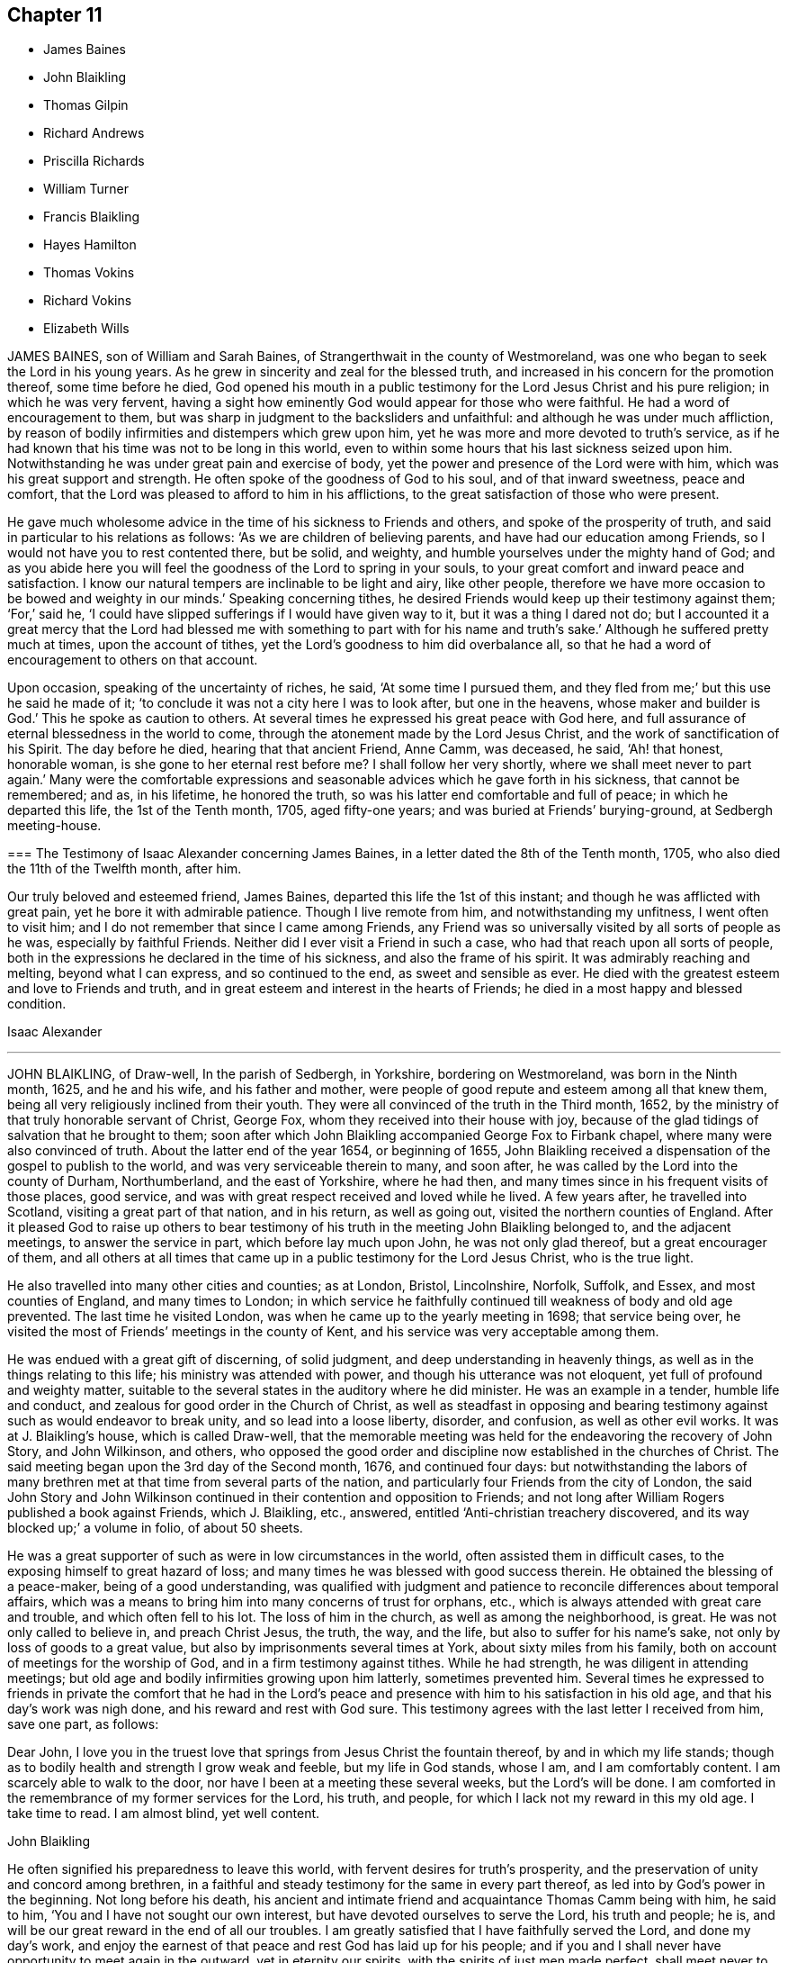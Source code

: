 == Chapter 11

[.chapter-synopsis]
* James Baines
* John Blaikling
* Thomas Gilpin
* Richard Andrews
* Priscilla Richards
* William Turner
* Francis Blaikling
* Hayes Hamilton
* Thomas Vokins
* Richard Vokins
* Elizabeth Wills

JAMES BAINES, son of William and Sarah Baines,
of Strangerthwait in the county of Westmoreland,
was one who began to seek the Lord in his young years.
As he grew in sincerity and zeal for the blessed truth,
and increased in his concern for the promotion thereof, some time before he died,
God opened his mouth in a public testimony for the Lord Jesus Christ and his pure religion;
in which he was very fervent,
having a sight how eminently God would appear for those who were faithful.
He had a word of encouragement to them,
but was sharp in judgment to the backsliders and unfaithful:
and although he was under much affliction,
by reason of bodily infirmities and distempers which grew upon him,
yet he was more and more devoted to truth`'s service,
as if he had known that his time was not to be long in this world,
even to within some hours that his last sickness seized upon him.
Notwithstanding he was under great pain and exercise of body,
yet the power and presence of the Lord were with him,
which was his great support and strength.
He often spoke of the goodness of God to his soul, and of that inward sweetness,
peace and comfort, that the Lord was pleased to afford to him in his afflictions,
to the great satisfaction of those who were present.

He gave much wholesome advice in the time of his sickness to Friends and others,
and spoke of the prosperity of truth, and said in particular to his relations as follows:
'`As we are children of believing parents, and have had our education among Friends,
so I would not have you to rest contented there, but be solid, and weighty,
and humble yourselves under the mighty hand of God;
and as you abide here you will feel the goodness of the Lord to spring in your souls,
to your great comfort and inward peace and satisfaction.
I know our natural tempers are inclinable to be light and airy, like other people,
therefore we have more occasion to be bowed and weighty in our minds.`'
Speaking concerning tithes,
he desired Friends would keep up their testimony against them; '`For,`' said he,
'`I could have slipped sufferings if I would have given way to it,
but it was a thing I dared not do;
but I accounted it a great mercy that the Lord had blessed me with
something to part with for his name and truth`'s sake.`'
Although he suffered pretty much at times, upon the account of tithes,
yet the Lord`'s goodness to him did overbalance all,
so that he had a word of encouragement to others on that account.

Upon occasion, speaking of the uncertainty of riches, he said,
'`At some time I pursued them,
and they fled from me;`' but this use he said he made of
it; '`to conclude it was not a city here I was to look after,
but one in the heavens, whose maker and builder is God.`'
This he spoke as caution to others.
At several times he expressed his great peace with God here,
and full assurance of eternal blessedness in the world to come,
through the atonement made by the Lord Jesus Christ,
and the work of sanctification of his Spirit.
The day before he died, hearing that that ancient Friend, Anne Camm, was deceased,
he said, '`Ah! that honest, honorable woman, is she gone to her eternal rest before me?
I shall follow her very shortly, where we shall meet never to part again.`'
Many were the comfortable expressions and seasonable
advices which he gave forth in his sickness,
that cannot be remembered; and as, in his lifetime, he honored the truth,
so was his latter end comfortable and full of peace; in which he departed this life,
the 1st of the Tenth month, 1705, aged fifty-one years;
and was buried at Friends`' burying-ground, at Sedbergh meeting-house.

[.embedded-content-document.testimony]
--

[.blurb]
=== The Testimony of Isaac Alexander concerning James Baines, in a letter dated the 8th of the Tenth month, 1705, who also died the 11th of the Twelfth month, after him.

Our truly beloved and esteemed friend, James Baines,
departed this life the 1st of this instant; and though he was afflicted with great pain,
yet he bore it with admirable patience.
Though I live remote from him, and notwithstanding my unfitness,
I went often to visit him; and I do not remember that since I came among Friends,
any Friend was so universally visited by all sorts of people as he was,
especially by faithful Friends.
Neither did I ever visit a Friend in such a case,
who had that reach upon all sorts of people,
both in the expressions he declared in the time of his sickness,
and also the frame of his spirit.
It was admirably reaching and melting, beyond what I can express,
and so continued to the end, as sweet and sensible as ever.
He died with the greatest esteem and love to Friends and truth,
and in great esteem and interest in the hearts of Friends;
he died in a most happy and blessed condition.

[.signed-section-signature]
Isaac Alexander

--

[.asterism]
'''

JOHN BLAIKLING, of Draw-well, In the parish of Sedbergh, in Yorkshire,
bordering on Westmoreland, was born in the Ninth month, 1625, and he and his wife,
and his father and mother,
were people of good repute and esteem among all that knew them,
being all very religiously inclined from their youth.
They were all convinced of the truth in the Third month, 1652,
by the ministry of that truly honorable servant of Christ, George Fox,
whom they received into their house with joy,
because of the glad tidings of salvation that he brought to them;
soon after which John Blaikling accompanied George Fox to Firbank chapel,
where many were also convinced of truth.
About the latter end of the year 1654, or beginning of 1655,
John Blaikling received a dispensation of the gospel to publish to the world,
and was very serviceable therein to many, and soon after,
he was called by the Lord into the county of Durham, Northumberland,
and the east of Yorkshire, where he had then,
and many times since in his frequent visits of those places, good service,
and was with great respect received and loved while he lived.
A few years after, he travelled into Scotland, visiting a great part of that nation,
and in his return, as well as going out, visited the northern counties of England.
After it pleased God to raise up others to bear testimony
of his truth in the meeting John Blaikling belonged to,
and the adjacent meetings, to answer the service in part,
which before lay much upon John, he was not only glad thereof,
but a great encourager of them,
and all others at all times that came up in a public testimony for the Lord Jesus Christ,
who is the true light.

He also travelled into many other cities and counties; as at London, Bristol,
Lincolnshire, Norfolk, Suffolk, and Essex, and most counties of England,
and many times to London;
in which service he faithfully continued till weakness of body and old age prevented.
The last time he visited London, was when he came up to the yearly meeting in 1698;
that service being over, he visited the most of Friends`' meetings in the county of Kent,
and his service was very acceptable among them.

He was endued with a great gift of discerning, of solid judgment,
and deep understanding in heavenly things,
as well as in the things relating to this life; his ministry was attended with power,
and though his utterance was not eloquent, yet full of profound and weighty matter,
suitable to the several states in the auditory where he did minister.
He was an example in a tender, humble life and conduct,
and zealous for good order in the Church of Christ,
as well as steadfast in opposing and bearing testimony
against such as would endeavor to break unity,
and so lead into a loose liberty, disorder, and confusion, as well as other evil works.
It was at J. Blaikling`'s house, which is called Draw-well,
that the memorable meeting was held for the endeavoring the recovery of John Story,
and John Wilkinson, and others,
who opposed the good order and discipline now established in the churches of Christ.
The said meeting began upon the 3rd day of the Second month, 1676,
and continued four days:
but notwithstanding the labors of many brethren met
at that time from several parts of the nation,
and particularly four Friends from the city of London,
the said John Story and John Wilkinson continued
in their contention and opposition to Friends;
and not long after William Rogers published a book against Friends, which J. Blaikling,
etc., answered, entitled '`Anti-christian treachery discovered,
and its way blocked up;`' a volume in folio, of about 50 sheets.

He was a great supporter of such as were in low circumstances in the world,
often assisted them in difficult cases, to the exposing himself to great hazard of loss;
and many times he was blessed with good success therein.
He obtained the blessing of a peace-maker, being of a good understanding,
was qualified with judgment and patience to reconcile differences about temporal affairs,
which was a means to bring him into many concerns of trust for orphans, etc.,
which is always attended with great care and trouble, and which often fell to his lot.
The loss of him in the church, as well as among the neighborhood, is great.
He was not only called to believe in, and preach Christ Jesus, the truth, the way,
and the life, but also to suffer for his name`'s sake,
not only by loss of goods to a great value,
but also by imprisonments several times at York, about sixty miles from his family,
both on account of meetings for the worship of God,
and in a firm testimony against tithes.
While he had strength, he was diligent in attending meetings;
but old age and bodily infirmities growing upon him latterly, sometimes prevented him.
Several times he expressed to friends in private the comfort that he had in the
Lord`'s peace and presence with him to his satisfaction in his old age,
and that his day`'s work was nigh done, and his reward and rest with God sure.
This testimony agrees with the last letter I received from him, save one part,
as follows:

[.embedded-content-document.letter]
--

[.salutation]
Dear John,
I love you in the truest love that springs from Jesus Christ the fountain thereof,
by and in which my life stands;
though as to bodily health and strength I grow weak and feeble,
but my life in God stands, whose I am, and I am comfortably content.
I am scarcely able to walk to the door, nor have I been at a meeting these several weeks,
but the Lord`'s will be done.
I am comforted in the remembrance of my former services for the Lord, his truth,
and people, for which I lack not my reward in this my old age.
I take time to read.
I am almost blind, yet well content.

[.signed-section-signature]
John Blaikling

--

He often signified his preparedness to leave this world,
with fervent desires for truth`'s prosperity,
and the preservation of unity and concord among brethren,
in a faithful and steady testimony for the same in every part thereof,
as led into by God`'s power in the beginning.
Not long before his death,
his ancient and intimate friend and acquaintance Thomas Camm being with him,
he said to him, '`You and I have not sought our own interest,
but have devoted ourselves to serve the Lord, his truth and people; he is,
and will be our great reward in the end of all our troubles.
I am greatly satisfied that I have faithfully served the Lord, and done my day`'s work,
and enjoy the earnest of that peace and rest God has laid up for his people;
and if you and I shall never have opportunity to meet again in the outward,
yet in eternity our spirits, with the spirits of just men made perfect,
shall meet never to part again.
I pray God with all my soul, if it be his will for his truth and people`'s sake,
to lengthen your days, and grant that strength of body and health,
that at least you may be able once more to visit London, Bristol,
and the southern parts of this nation, which will be of great service,
and acceptable unto many.`'
This he spoke with great tenderness of spirit; to which Thomas Camm replied,
'`The will of the Lord be done, I am in his hand:`'
so in much brokenness embracing and kissing each other, they parted;
this was four or five days before his death.
He had a short sickness, and an easy death, falling into a fainting fit,
as sometimes before.

He passed quietly away out of this world, without sigh or groan,
short about four months of eighty years,
and was honorably buried at Friends`' burial-place, at Sedbergh meetinghouse,
the 4th day of the Fifth month, 1705.

[.asterism]
'''

THOMAS GILPIN was born in the year 1622, son of Thomas Gilpin, of Mill-hill,
in the parish of Caton, near Lancaster.
His parents had five sons, and five daughters, whereof Thomas was youngest son;
they were people of good repute in the country, and were religious,
being called Puritans, who educated their children very strictly.
After his father`'s decease, his mother removed with her children to Kendal,
in Westmoreland, five of her children being dead;
and she was so zealous as to force them into acts
of religion before they knew what they did,
as to pray without a form, etc.
Thomas being but about ten years of age, considered it was not right,
for he said he knew not who to pray to.
After he grew up in more years, and his mother deceased,
he ran into foolish and wanton delights, as sports and pastime, music and dancing.
He went to London as apprentice to a tallow-chandler, and after went into the wars,
(being the time of the civil wars in England,) where he was tempted into more evils.
Yet in all this time the Lord followed him by his good spirit,
reproving him in his own conscience for his sins,
which brought great fear and trouble upon him;
but by one means or other he endeavored to get over these convictions,
and so continued a considerable time striving against the good spirit of God.
But oftentimes the Lord again did awaken him,
and brought the consideration of death upon him, even in the time of sickness,
and of battle, which he was often in.
Then he would cry to the Lord for mercy,
and that he would deliver him from death at such times,
making promises of reformation for the future.
And God was merciful and spared him, yet he forgot his promises and covenants,
and fell into the same evils again;
after which the Lord brought double fear and torment upon him.

At last he received the blessed truth, as preached by the people called Quakers;
and in believing in and obeying the light and spirit
of Christ manifested in his own heart,
he came to receive power over those sins which had prevailed in times past over him,
and so came truly to know repentance, and remission of sins, in the name of Jesus Christ,
the true light of the world.
And afterwards,
in the remembrance of the unspeakable long-suffering and mercy of God unto him,
he said in his life-time,
'`Shall it not be recorded to posterity for the benefit of my children,
and my children`'s children, that it may be a warning to the obstinate and rebellious,
to turn from the evil of their ways, while the spirit of the Lord strives with them,
lest the day of their visitation go over their heads.`'

In 1653 Ambrose Rigg, Thomas Robinson, and Jane Waugh, came into the county of Oxford,
to preach the free gospel of the grace of God;
at which time Thomas Gilpin received their testimony.
After eight or nine years waiting upon God in silence,
God gave him a dispensation of the same gospel to preach to others,
and he became an able minister, showing himself approved unto God,
a workman that need not be ashamed, rightly dividing the word of truth.
In this service he labored much, traveling through many parts of England,
but chiefly in the counties of Oxford, Berks, and Bucks;
he was a prisoner for his testimony to the truth twice at Oxford,
and once in Newgate in London.
His settlement was in the parish of Warborough, in the county of Oxford,
where he married Joan, the daughter of Thomas Bartholomew, of the same parish,
husbandman;
in which place he was instrumental to settle a church
or meeting of the people called Quakers,
which remains to this day, as well as in many other parts where he travelled.
He was successful by his ministry to turn many to righteousness,
and for building them up, and establishing them in the most holy faith.

In the year 1702, and the eightieth of his age,
he was weak in body for the most part of the winter,
but complained little of either sickness or pain, his body gradually decaying.
In the time of his sickness he desired one of his
sons to remember his dear love to friends,
and give them account of his sickness and departure.
As he was zealous for God and his truth in the time of his health, so he was to his end,
for he went to Friends`' meetings for the worship of God as long as he was able, saying,
'`I am willing to be a good example so long as I have strength to go.`'
When he was so weak that he could hardly go out of his chamber,
he desired friends to meet in his room, which was not long before he died;
at which time he signified to friends that he was satisfied,
that as to words he must cease, but this was his comfort,
that he enjoyed the power of the Word of life, which is beyond all words.
He exhorted friends to faithfulness, and to keep their meetings,
and not to look out at his being removed from them;
putting them in mind of the goodness and love of God,
which had been largely manifested both to him and them,
in carrying them through many trials and exercises,
and in preserving them in love and unity one with another,
which he desired they would be careful to continue in.
When he had done speaking, a friend prayed,
and Thomas Gilpin`'s heart was much comforted in feeling the presence of the Lord,
as well as those present, who were much tendered and broken into tears,
and at the conclusion he again recommended love and unity one with another;
and also declared that he was given up in the will of the Lord,
and took his leave of them all.

This was the last meeting he had with friends; but he was much visited by friends,
and it was a comfort and delight to him to see them,
and sometimes it was hard for him to part with them, saying,
'`This is such a parting as we never had before.`'
The Lord was very good to him all the time of his sickness,
and did often cause his heart in the feeling of life
to sound forth praises to the name of God;
and he said he believed he as much desired to die, as ever any one did desire to live,
although he lacked nothing in this world; but said, '`I long to be dissolved,
and be with the Lord, yet am willing to wait God`'s good pleasure.`'
The day before he died, i.e. the 2nd of the 12th month, some friends visiting him,
he desired one of them to supplicate the Lord on his behalf, to put an end to his days,
and make his passage easy.
After some time the friend prayed to that purpose; when he had done,
Thomas Gilpin lifting up his hands, said,
'`The Lord grant your request which you have made to him this day.`'
Though at that time to outward appearance he seemed likely to have lived some days,
yet he quickly altered, and the morrow, about the fifth hour in the afternoon,
he departed this life, being the 3rd day of the Twelfth month, 1702.
He left behind him three sons and two daughters, and all of them had children.

He was buried honorably the 8th of the Twelfth month, 1702,
after he had professed truth forty-nine years,
and had been a minister of the gospel forty years.

[.asterism]
'''

RICHARD ANDREWS, son of Richard Andrews, late of London, silk-man, and his mother,
one of the daughters of our ancient friend, Thomas Gilpin aforesaid,
was educated by his father-in-law, Moses West, of Hempsted, in Hertfordshire,
and his own mother, not only in useful learning,
in order to his accomplishment for trade and good settlement in the world,
but also it was their great care to have him brought up in the way of truth.
He was put apprentice in London to the silk trade; but after some years,
what by the examples of others, and temptations of the enemy,
he declined from his former simplicity and sobriety, and good inclination to truth,
into more liberty and vain company and fashions of the world,
which was a grief to his father and mother.

He was taken ill about eight or nine months before he died, of a decay of nature,
which terminated in a consumption; and such was the goodness of God to him,
that he was awakened in himself to a consideration of his inward condition,
the visitation of God by his spirit being upon him,
and he had frequent visions in the night of the near approach of his latter end.
Being at Hempsted with his father and mother,
he had opportunity to retire alone into private places,
where he poured out his soul to the Lord in supplication,
and great travail of soul came upon him, especially towards his latter end,
for he was bowed in deep humility, praying for the light of God`'s countenance,
in whose presence is life, peace and comfort.
But the Lord was pleased to chastise him, by hiding his face from him for a time,
yet he kept his hold, trusting in the Lord;
though in this state he met with many assaults from the devil,
and temptations to despond of God`'s mercy.
Now he knew what it was to read in the book of conscience,
and for his works to go beforehand to judgment.
Now he disliked the company of those young men, his former companions,
with whom he used to walk abroad in the fields, sometimes on First-day afternoon,
and neglecting going to meeting for the public worship of God,
which now became a very great trouble to him,
and that he should spend his precious time so vainly.
His powdering and apparel, and such like follies,
he particularly expressed a great sorrow for,
promising that if the Lord should prolong his days,
he would endeavor to follow the best examples and
strictest way of living among faithful Friends;
calling to mind, and praising the good life of his grandfather Gilpin.

A friend visiting him,
together with the good advice of his father concerning the Lord`'s hand that was upon him,
it being not in anger but in mercy, that he might turn unto him,
with fervent desire after him, and enjoyment of him, and when he should obtain that,
his needs should be supplied; so after some time the Lord did appear in him,
and did lift up his spirit as a standard against the enemy of his soul,
who came in like a flood, and tempted him to doubt of his mercy,
so that he was comforted like a man reprieved from judgment,
though not as yet having a full assurance of his pardon;
but a living hope sprang up more and more, which became as an anchor to his mind.
His company became delightful, because of those serious reflections he made on things,
and religious discourses which he had with those about him.
One time he said to his father and mother, '`I will appeal to you,
if you ever heard me repine at the exercise and pain
I have gone through since I have been at home,
all this time of my great weakness?
'`No,`' said he, '`I have desired the Lord to let me have all my punishment in this life.`'
Indeed, he was sweet and cheerful under all his pain, which was very great;
and he grew very bright and living when he had got dominion over his doubts and fears.

Near his latter end, through the prevalence of his distemper,
he was somewhat broken in understanding, and wandered in his discourse,
though his talk was inoffensive; yet, as if he had foreseen this, a little before,
a kinsman of his, not one called a Quaker, offered to tarry with him;
to which he showed himself unwilling, giving this reason to his father and mother,
saying, '`May be I shall be light-headed, and ramble in my words,
and he or others may inconsiderately reflect upon my profession.`'
Though his sickness was long, his death was pretty sudden,
having kept his bed but four days, in which time, while sensible,
he was kept in a most sweet, resigned frame of soul;
being by his bedside was like being in a well-replenished meeting.
Near his end, he said to his father and mother, '`Do not grieve, the Lord is with me,`'
with much more to the same purpose; so lying still and quiet, he went away with a smile,
and is at peace with the Lord.
He died about the twenty-first year of his age.

[.asterism]
'''

PRISCILLA RICHARDS, daughter of John Richards, of Howsey, near Liskeard,
in the county of Cornwall, and of Priscilla his wife,
was born at Liskeard the 18th of the Sixth month, 1680;
and though educated in her father`'s family,
who were mostly strangers to the living way of truth, now in this our age revealed,
only her mother frequented the meetings of the people called Quakers;
yet did this young maiden begin according to the advice of the wise man,
to remember her Creator in the days of her youth.
She not only came to the meetings of the said people,
but turned with her heart to the Lord; and as she came towards seventeen years of age,
she grew in the fear of God, and in plainness and solidity,
not regarding the gaiety of this perishing world so as to set her heart thereon,
but became very modest in her habit, speech, gesture, and in all her deportment,
and was greatly in love with the company of the best Friends,
to whom she also became very acceptable.
Though the family in which she lived might minister occasion to her,
to look out at the ways and glory of this world, yet she was as one weaned therefrom,
and delighted in retirement of spirit,
and in that society which might be helpful to her in her
way to that heavenly habitation to which she was traveling,
and whereunto the Lord brought her in the very prime of her blooming years.

She was scarcely twenty years of age when she was visited with some infirmities of body,
which still drove her nearer the Lord;
and although she met with some exercises grievous to her tender spirit,
yet she was resigned to the will of God.
About the beginning of the year 1704, it was perceived by some symptoms,
that her distemper tended to a dropsy, in which abundance of care,
both of parents and able physicians was used, yet her disease increased,
so that it was apparent some months before she died,
that there was little or no hopes of her recovery, which she foresaw,
yet was very well satisfied and resigned to the will of God,
in which she had peace and great quietness of mind,
and would often testify as much to her mother and those about her,
as well as friends who frequently visited her;
for she having her affections drawn out of the world,
it became easier to her to leave it.

In a letter to a particular friend, who married her near relation,
written about fourteen days before she died, she says thus:

[.embedded-content-document.letter]
--

[.salutation]
Dear Cousin,

I should have given an account of my sickness, but exceeding illness hindered me,
and my mother, what with sorrow for me, and lack of time, occasioned the same neglect.
I am now very ill, being swollen all over my body, except my hands and arms,
and am scarcely able to walk the chamber without help;
but I am freely given up to the will of my heavenly Father, whether for life or death.
I should be glad to see any of you here,
for my time in this world is not likely to be long.
I have been a little better at my heart this four or five days,
but how it will please the Lord to deal with me, I know not.
My dear love is to you, your wife and children,
wishing you health and peace in this life, and happiness in the life to come; being,
dear cousin, your affectionate, etc.,

[.signed-section-signature]
P+++.+++ Richards

--

This was written in a time of great weakness of body,
but her spirit was strong in the Lord, having kept the faith,
and by it was made a conqueror.
About this time, her mother sitting by her, she said,
'`It is well for me that I feared the Lord in my youth,
seeing old age is not likely to be my lot.`'

Those friends who visited her in the time of her weakness,
were greatly comforted in the testimony she gave,
and sense they had of her living condition of soul, in a dying state of body.
To a friend who said to her, '`I hope, if you do recover,
you will live to praise the Lord;`' she replied,
'`I do not desire life upon any other terms.`'
Her expressions were many and frequent as to her peace and acquiescence of mind, but,
her friends not supposing her end to be so near, they were not duly written down.
Her mother at a certain time,
hearing her speaking of her willingness to be with the Lord, said,
'`What! Have you no sympathy with my sorrow and grief, at the parting from you,`' etc.,
she replied, '`Mother, you begin to grow old,
and it will not be long before we meet again in a better place,
if we are found doing the will of God.`'

In this sweetness of temper she abode without reluctancy
or impatience at her state of body,
which decayed daily.
On the twelfth of the Seventh month, 1704, she was taken with some fainting fits,
which made her attendants stir more than usual, at which she reviving said,
'`Why did you not let me alone, I was very easy,
and in much quiet;`' and then turning to her mother, she said, '`Time will come;
do not grieve, nor make the Lord angry.`'
To some about her, '`Do not leave repentance until a dying hour,
for the body has enough to do to bear its pains.`'
At night, her father going to bed, took leave of her.
She said, '`If she never saw or spoke to him more, she was well.`'
But then her pains returned on her, yet she got up the next day,
but had again some such dying fits, however continued till the next day after,
always being very sensible, under no manner of disturbance in mind.
On the 14th of the Seventh month, being sensibly weakened,
and feeling the approaches of death, she said, '`Come, come, come,
why so long;`' and in a very little time after called out, '`Lord Jesus, receive my spirit,`'
and presently breathed forth her last, according to her prayer to the Lord,
that she might not go stupified out of the world, for she died in full understanding,
and soundness of mind, and is gone to rest in the Lord, blessed be his name forever.

On the 18th of the Seventh month, 1704, her body was decently buried,
from her father`'s house, in Friends`' burial ground, in the parish of Liskeard.

Thus we have here an example of what one of old said of youth that is soon perfected,
which shall condemn the many years and old age of the ungodly.

[.asterism]
'''

WILLIAM TURNER, of Hitchin, in Hertfordshire,
was one who sought after truth and righteousness from his childhood,
and when but a youth complained to a professor that
he much desired an inward acquaintance with the Lord,
and to be acquainted with the spirit of God, was what his soul longed for.
The professor advised him to be acquainted with the Scriptures, which he had done before,
and could not be satisfied with the reading of what
God did for his people in former ages,
without feeling after God and knowing him for himself.
And it pleased the Lord in the riches of his love to answer the desires of his soul,
and to open the way of life, and to manifest the truth,
as believed by the people called Quakers.
He was convinced thereof, when he was about twenty years of age,
by the ministry of Thomas Green, and having attained to that which his soul longed for,
namely, the true knowledge of God,
he presently became obedient to the good spirit of God,
and suffered both spoiling of his goods and imprisonment for the truth`'s sake;
his love to which he manifested by bearing a faithful testimony to the same.
He was a man of a blameless life and godly conduct,
having regard to the honor of truth in all things,
seeking the advancement thereof over and above his own temporal interest.
He was a hearty lover of the friends of truth,
and especially of the faithful publishers of the gospel,
whom his heart and house were always open to receive.
He was a lover of peace and unity in the church,
and steady in his testimony against looseness and undue liberty,
and those who opposed gospel order.
He was indeed a pillar in the church, and a careful overseer in the flock,
whom sometimes he was concerned to exhort in a brief testimony;
which being delivered in much tenderness and brokenness of spirit,
was of service and comfort to the faithful people of God.

He was much afflicted with pain and weakness of body a considerable time before he died,
but bore it with much patience.
His wife cannot remember that she ever heard one unadvised
word proceed out of his mouth all the time of his illness;
and he would say, that his affliction was not laid upon him in anger,
but whom the Lord loved, he chastises.
When his wife bewailed the loss she should have of him, he said,
'`It will be better for me to go hence, for I shall be at rest and peace,
where there shall be no more trouble.`'
About three days before his death, he called for his children and said,
'`What I have to say, I shall speak in a few words, but remember them when I am gone.
Mind truth above all, and then God will bless you! and be kind to your mother,
and do nothing without her advice;
and do not marry to any but them that love truth well.`'
He charged his children to be none of them that strive to stay at home,
but strive who shall go to meeting.
A little before he died, he said,
'`I find nothing but that it will be well with me to all eternity.`'
To his eldest daughter Elizabeth, wife of John Pryor, he said,
'`Be an upright-hearted woman, and walk uprightly before the Lord.`'
He departed this life the 6th of the First month, 1704,
in the sixty-first year of his age, after he had believed in truth forty-one years.
His body was decently buried in Friends`' burying-ground at Hitchin.

[.asterism]
'''

FRANCIS BLAIKLING, of Winder, near Sedberg, in Yorkshire,
was a harmless man from his youth, born of good sober parentage.
He was convinced of the blessed truth about the time
of George Fox`'s first coming to publish truth,
which was in the year 1652.
He gladly received the truth in the love of it, and faithfully walked in it,
and cheerfully suffered for it, not only extreme spoiling his goods,
but by a pretty long imprisonment in York castle.
The Lord not only gave him to believe and to suffer,
but also gave him a part of the ministry, to testify unto the blessed truth,
which he had believed in, and to that word of reconciliation, nigh in the heart.
In work, according to his measure, he was a faithful laborer,
though he did not travel far abroad; neither was his testimony long,
but it was very easy and comfortable to the faithful; and he, in a plain testimony,
hit the mark, both in reproof to the wicked and the comfort of true mourners in Zion.
He was a man well beloved, and esteemed both by Friends and others; wherefore,
in the time of his sickness, many came to visit him,
who found him in a comfortable frame of spirit;
he patiently enduring those bodily infirmities which he was under,
and much resigned in his mind to God`'s will, whether for life or death, often saying,
the Lord was, and always had been, very good and favorable to him,
and he found nothing but peace to his soul from the Lord,
and he was ready to leave this world whenever the Lord pleased to call him out of it.

Thus in much patience and cheerfulness his spirit was borne up in his sickness,
increasing in sweetness of spirit, and in expressions which are not written down,
being not perfectly remembered.
As he lived in love and unity with his brethren, so he died,
saying to many friends who came to visit him, '`Dear friend,
my love and life is with you.`'

He departed this life the 20th of the First month, 1704, aged seventy-three years,
a believer in truth fifty-two years.

[.asterism]
'''

An Account of some remarkable words spoken by HAYES HAMILTON, son of Hugh Hamilton,
of Ireland, a little before his death.
Aged twelve years.

He said he had been several times in a place by himself,
where he wished he had been forever,
he enjoyed so much of the comfortable presence of the Lord in silent waiting upon him,
and meditating in his law, which drew his soul in a rapture.
He also told his schoolmaster, about twelve days before he died,
the day he left the school (as the said schoolmaster did testify),
that his said master should see him go no more that way,
until he saw him carried to his burial.
His master asked the reason for his saying so.
He said he knew that he had taken the small-pox, and that he should die of that disease,
which accordingly came to pass about twelve days following.

He hearing his mother reading the first of Cor.
15:50, where the apostle Paul says,
"`Flesh and blood cannot inherit the kingdom of God,`"
he asked his father what he thought of that saying;
the father turned that question to his son, and asked his opinion of it; he replied,
as God was a spirit, that which was for his use, he would make it spiritual,
and therefore no longer flesh and blood.

When troubled with several questions about baptism,
he said he could prove from Eph. 4:5, that there was one Lord, one faith,
and one baptism; and he said, '`them that will be satisfied with that of water,
let them hold it; for my part, I depend nothing upon it.
I depend only upon the baptism of the spirit,
and I doubt there are many that talk most about baptism, know very little what it is.`'

He was taken sick, and about a quarter of an hour before he died he sat up in his bed,
his mother and sisters by him, and he asked what day of the week it was.
She told him, and he asked the hour of the day, the which she told; then he said,
'`Heaven is not far from me;`' his aunt asked him if
he was willing to leave his father and mother,
and all the world, to go to heaven; he said, '`Yes, I am;`' and further said,
'`It is a sweet change.`'
She desired the Lord to prepare him, and clear the way for him; he looking in her face,
said, '`I know the way, and who has cleared it.`'
And so died in peace, the 7th of the Third month, 1697,
in the twelfth year and seventh month of his age.

[.asterism]
'''

The dying words of THOMAS VOKINS, son of Richard and Joan Vokins, of West Charlow,
in the county of Berks.
The day before his departure he prayed thus: '`Oh! blessed God,
if it be your will to take me this night, make my passage easy; not my will be done;
your will be done.
Oh, Lord! you delivered Jacob out of all his troubles.`'

Another time he said, '`There is a good spirit as well as a bad spirit;
and if the good spirit be taken heed unto, it will be felt as strong to lead into good,
as the bad spirit is to lead into wickedness.`'
Not one hour before he died, his mother and others being present, he said, '`Mother,
the Lord is exceedingly good to me,
and has been all along the eight or nine weeks of my exercises,
and when I could hardly speak, his sweet presence has been with me,
and his life has sweetly refreshed me.`'

As his mother sat by him, she felt the power of the Lord,
and spoke to Friends in the chamber to be still,
and this innocent young man died like a lamb, without sigh or groan,
and those present felt the power of the Lord with him at his departure,
and were greatly refreshed; much was spoken by him of the goodness of the Lord,
but his voice being low, it could not well be heard.
He died the 23rd of the Second month, 1683.

[.asterism]
'''

RICHARD VOKINS, brother to the aforesaid Thomas Vokins, in the time of his sickness,
kept feeding in retirement within,
and when he first took his bed he examined himself before the Lord thus; saying, '`Lord,
have I done any thing to offend you, have I wronged any man?`'
and desiring the Lord would take off all reproach from his people.
During his sickness he was preserved in a quiet frame of mind,
no impatient words coming from him;
expressing how the Lord had preserved him in true simplicity,
which was his great comfort, and gave good advice to several who came to see him;
saying to them; '`It is well with me, you cannot think what I enjoy.`'
In the time of his health, he was a humble, tender-hearted man,
considerate of his servants and poor people that worked for him;
often saying that he would not enrich himself out of their labors;
and was glad when he could do good to any.
One time he called for his two children, and prayed the Lord to bless them;
his wife asked him, if it did not seem hard to part with them; to which he replied, '`No,
all is well, there is nothing troubles me,
all is well;`' desiring his dear children might take him for an example,
and live no worse a life than he had done.

After this, his wife said,
'`The Lord is able to raise you again if it be His will;`' he replied, '`I know he is able,
but he does not intend to restore me again;`' and
he told his doctor he could do him no good.
In the time of his sickness,
the impropriator and servants cleared his orchard of apples to the value of £4,
for tithes.
His wife asked if those people plundering them did not trouble him, he replied, '`No,
not at all, the Lord forgive them, they know not what they do.`'
When his wife perceived his speech to alter,
she again asked him if he was willing to leave the world; he replied, '`Yes,
very willing;`' soon after, his speech went quite away, and next day he died in peace,
being the 12th of the Eighth month, 1696.

[.asterism]
'''

ELIZABETH WILLS, daughter of Daniel and Mary Wills, of Northampton River, in West Jersey,
in America, was on the 2nd of Eighth month, 1687, visited with an ague and fever,
which continuing some days hard upon her, she often called upon the Lord, saying,
'`The Lord help me,
the Lord ease me;`' patiently begging of God for help in her great exercise,
and her cries were felt to proceed from the stirrings of life.
About the tenth hour of the sixth day of her sickness, her extremity being great,
she desired to be remembered to her mother,
who at that time was very ill in another chamber, and her mother understanding it,
she came to her, which much satisfied the child.
Turning to her mother, she embraced her, and said, '`O mother,
I will lie with you;`' and when she had manifested
her kindness and tender love to her mother,
for a little time lay still; there being her father and sister in the room,
she raised herself upright without help, and said,
'`Now I am well;`' giving living praises and thanksgiving to God, saying,
'`Lord God of power and glory; all power, glory and honor be given to you forever, Amen;
for you have helped me, you glorious God of life.
You have eased my heart, O you powerful God of glory; praises, and glory, and honor,
be given to you forever, Amen.
O you God of eternal glory! what shall I say unto you?
all praises be given unto your name, you glorious God of life, you have helped my soul;
praises forever be given unto you, forever, and forever.
Amen.`'
Often saying in this wise, '`What I speak,
God gives me to speak;`' and then speaking much more to the same effect,
all tending to the praise and glory of God,
and to the extolling of his great and wonderful name; often saying, '`God is good,
God has touched my heart.`'

Thus she remained praising and giving thanks to God for the space of an hour,
and it grew towards midnight.
Then she desired her two brothers, and her younger sister should be called,
who were in their beds, and when they came, she looked upon them,
but still remained praising and glorifying God, often saying, '`Now I am well,
I feel no pain.
I am willing to live; I am willing to die.
I am willing to leave the world, or I am willing to stay in the world;`' often saying,
'`I am content to live or to die;`' which expressions
greatly tendered the hearts of all present.
She again spoke much, praising and magnifying the great name of God,
to the same effect as before; several times saying, What I speak,
God gives me to speak;`' also saying,
'`I did not know God would have given me so much to speak,
for I was never sensible of these things before.`'
Then she took her father by the hand, and kissed him, saying, '`Farewell,
my dear father;`' and then took her mother by the hand, and kissed her, saying, '`Farewell,
my dear mother;`' and then her brothers, taking each of them by the hand,
and kissing them, saying, '`Farewell, my dear brothers;`' and lastly,
took her sisters by the hand, and kissed them, saying, '`Farewell, my dear sisters.`'
Her father hearing her use that expression to every one of them,
he called her by her name, saying, '`Where is that farewell you speak of?`'
she looked upon her father, and readily answered, saying, '`It is in my heart.`'

Her speech was so affecting, that it exceedingly tendered the hearts,
and caused tears to run much from the eyes, of all present; which she beholding,
as one without all sense of sorrow, looked upon her father, saying, '`Father,
you are troubled;`' he answered, no, he was not troubled, but glad;
saying it was more to him to behold her in that condition, than life, or length of days.
Then she said, '`I am well pleased.`'
She beholding her mother weeping, said, '`My mother is troubled;`' her mother answered,
saying, she was not troubled, but desired her to be content in the will of God.
Then she said, '`I am content.`'
She caused her brothers and sisters to speak their minds one by one,
of their satisfaction concerning her condition, which was done by them.
She hearing their sayings, was well satisfied; she often said,
as she was parting with them, '`God has eased me of my pain.`'
And after a little time she talked familiarly with them, as one that ailed nothing;
and in her discourse, spoke in this manner, saying,
'`James Martin (who was a minister of the gospel) is a good man; I would I could see him,
but he is gone to England; I shall see him no more; and John is a good man;`' her father,
standing by, asked her what John; and she said, '`that John who had a meeting in the barn,`'
(which was John Hayton); likewise she said, '`I shall see him no more.`'
She also said, '`Thomas Olive is a good man, and I shall see him tomorrow,
'`which accordingly she did.
When James Martin went away, she said, '`I am sure I cried;`' and said again,
'`Would I could see him.`'
Her father desired her to be satisfied, saying,
'`God has given you a share of that same life which
James has;`' so she mentioned him no more,
but something further of the goodness of God to her, and spoke of one Sarah Kem,
saying she was a good child, she died well.

She lay still, and after a little time her sense of pain came again,
and then she called upon the Lord, saying, '`The Lord help me,
the Lord ease me;`' and as it increased, the more earnestly she called upon the Lord,
saying, '`O Lord, how shall I ascend to you, that you may hear me?`'
And in time the Lord gave her some ease, and she took some rest; and the ninth day,
being the first day of the week, Friends coming to the meeting,
several came to see her before the meeting, unto whom she put forth her hand,
and tenderly asked several of them how they did;
but after meeting she seemed to be somewhat more weakened, and not so quick of memory,
but took her leave of several friends, as they came to her.`'

That day she several times inquired for a servant boy, who she knew to be negligent,
and often would lie out all night, and at the same time was gone,
and that night late he came again.
She desired to speak with him, so soon as she heard he was come.
When he came to her, she turned herself, and steadfastly looked upon him,
as one renewed with sense and strength, saying, '`God gave me much to speak last night,
and you were not here.
It is better for you that you shouldest walk with God.
You must die as well as I; you must go to the grave as well as I;
and if you do not do better you shall have torment, and I shall have peace.
It would be better for you that you wouldest walk with God, but time is past and gone,
and cannot be recalled.`'
Saying to him, '`Is it not better for you to do well than ill?`'
Her father standing by, asked her what she would have him to do then, if time were past.
She answered, she would have him do well, but she believed he would not;
she then said he might go away; and some time after called to him again, saying,
she would not have him forget what she had said to him.

On the 11th of the Eighth month, 1687, she departed this life,
having laid down her head in peace and rest with the Lord.
